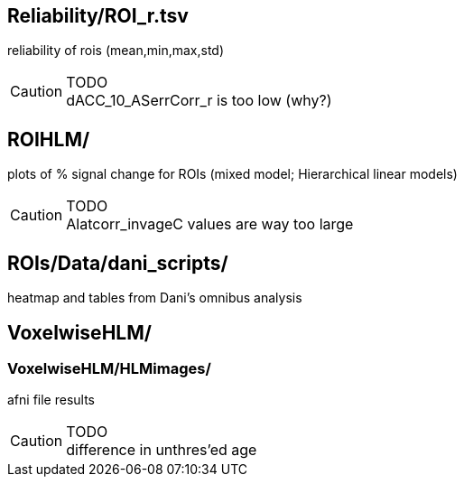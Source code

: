 
== Reliability/ROI_r.tsv

reliability of rois (mean,min,max,std)

.TODO
[CAUTION]
dACC_10_ASerrCorr_r is too low (why?)



== ROIHLM/

plots of % signal change for ROIs (mixed model; Hierarchical linear models)

.TODO
[CAUTION]
Alatcorr_invageC values are way too large



== ROIs/Data/dani_scripts/  

heatmap and tables from Dani's omnibus analysis



== VoxelwiseHLM/            
=== VoxelwiseHLM/HLMimages/  

afni file results

.TODO
[CAUTION]
difference in unthres'ed age
